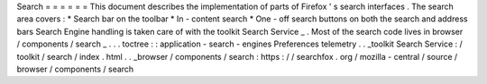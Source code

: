 Search
=
=
=
=
=
=
This
document
describes
the
implementation
of
parts
of
Firefox
'
s
search
interfaces
.
The
search
area
covers
:
*
Search
bar
on
the
toolbar
*
In
-
content
search
*
One
-
off
search
buttons
on
both
the
search
and
address
bars
Search
Engine
handling
is
taken
care
of
with
the
toolkit
Search
Service
_
.
Most
of
the
search
code
lives
in
browser
/
components
/
search
_
.
.
.
toctree
:
:
application
-
search
-
engines
Preferences
telemetry
.
.
_toolkit
Search
Service
:
/
toolkit
/
search
/
index
.
html
.
.
_browser
/
components
/
search
:
https
:
/
/
searchfox
.
org
/
mozilla
-
central
/
source
/
browser
/
components
/
search
